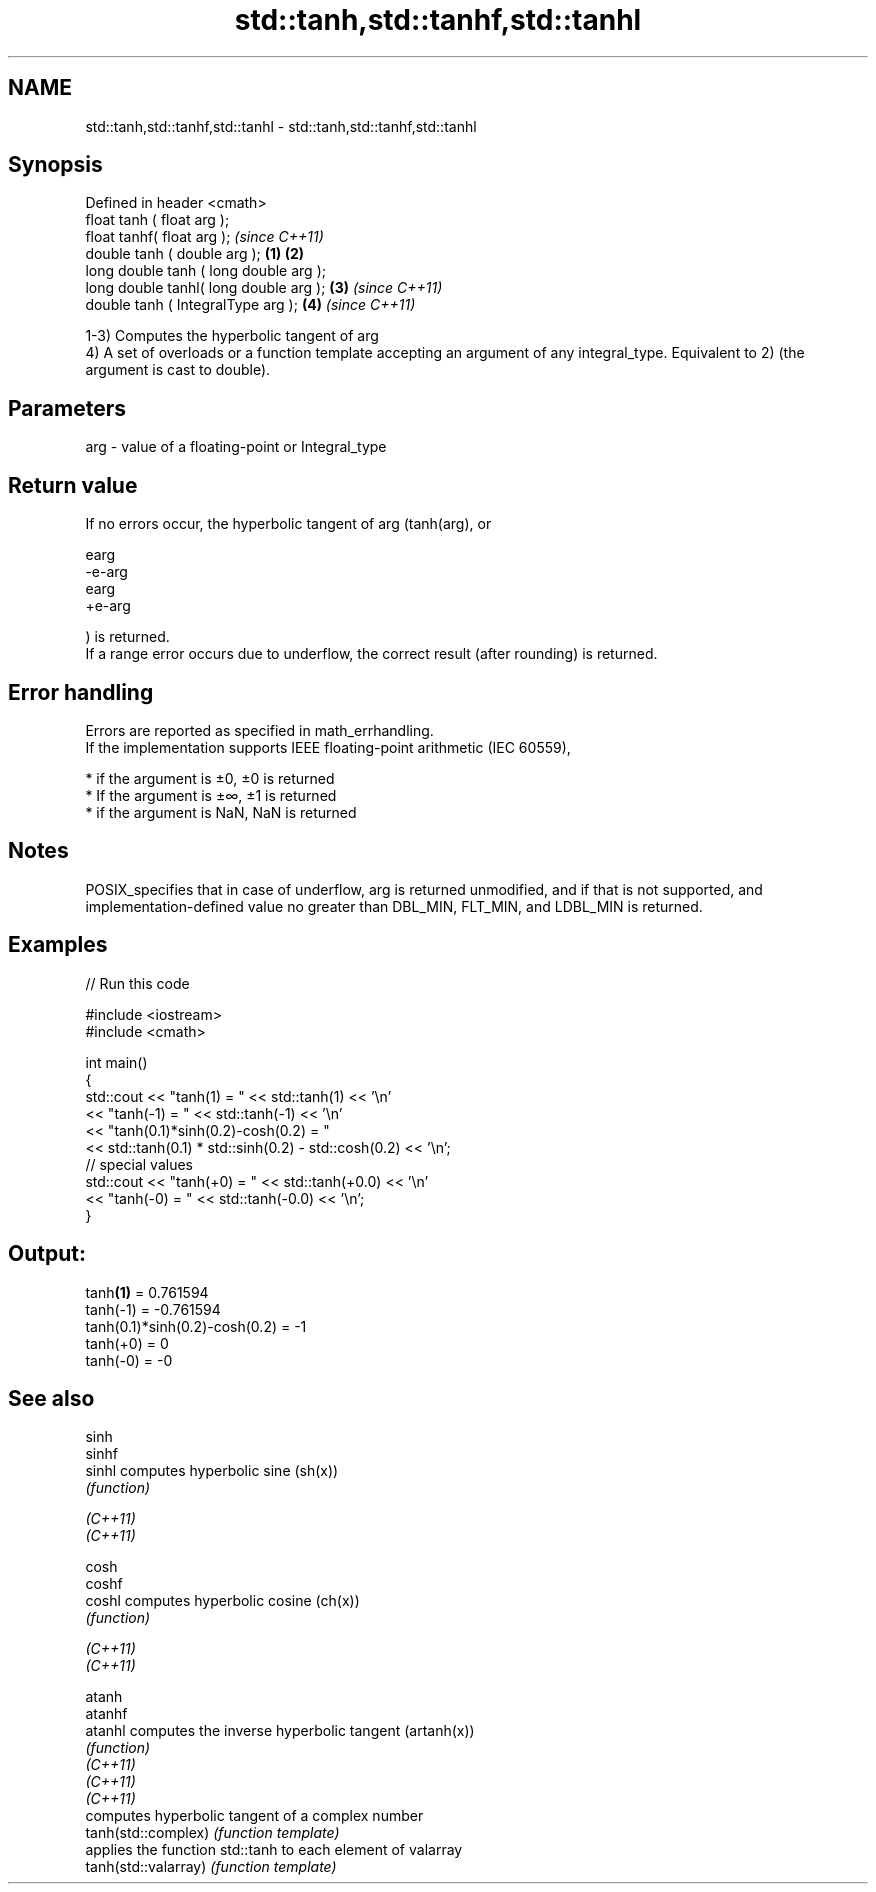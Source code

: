 .TH std::tanh,std::tanhf,std::tanhl 3 "2020.03.24" "http://cppreference.com" "C++ Standard Libary"
.SH NAME
std::tanh,std::tanhf,std::tanhl \- std::tanh,std::tanhf,std::tanhl

.SH Synopsis

  Defined in header <cmath>
  float tanh ( float arg );
  float tanhf( float arg );                     \fI(since C++11)\fP
  double tanh ( double arg );           \fB(1)\fP \fB(2)\fP
  long double tanh ( long double arg );
  long double tanhl( long double arg );     \fB(3)\fP               \fI(since C++11)\fP
  double tanh ( IntegralType arg );             \fB(4)\fP           \fI(since C++11)\fP

  1-3) Computes the hyperbolic tangent of arg
  4) A set of overloads or a function template accepting an argument of any integral_type. Equivalent to 2) (the argument is cast to double).

.SH Parameters


  arg - value of a floating-point or Integral_type


.SH Return value

  If no errors occur, the hyperbolic tangent of arg (tanh(arg), or

  earg
  -e-arg
  earg
  +e-arg

  ) is returned.
  If a range error occurs due to underflow, the correct result (after rounding) is returned.

.SH Error handling

  Errors are reported as specified in math_errhandling.
  If the implementation supports IEEE floating-point arithmetic (IEC 60559),

  * if the argument is ±0, ±0 is returned
  * If the argument is ±∞, ±1 is returned
  * if the argument is NaN, NaN is returned


.SH Notes

  POSIX_specifies that in case of underflow, arg is returned unmodified, and if that is not supported, and implementation-defined value no greater than DBL_MIN, FLT_MIN, and LDBL_MIN is returned.

.SH Examples

  
// Run this code

    #include <iostream>
    #include <cmath>

    int main()
    {
        std::cout << "tanh(1) = " << std::tanh(1) << '\\n'
                  << "tanh(-1) = " << std::tanh(-1) << '\\n'
                  << "tanh(0.1)*sinh(0.2)-cosh(0.2) = "
                  << std::tanh(0.1) * std::sinh(0.2) - std::cosh(0.2) << '\\n';
        // special values
        std::cout << "tanh(+0) = " << std::tanh(+0.0) << '\\n'
                  << "tanh(-0) = " <<  std::tanh(-0.0) << '\\n';
    }

.SH Output:

    tanh\fB(1)\fP = 0.761594
    tanh(-1) = -0.761594
    tanh(0.1)*sinh(0.2)-cosh(0.2) = -1
    tanh(+0) = 0
    tanh(-0) = -0


.SH See also



  sinh
  sinhf
  sinhl               computes hyperbolic sine (sh(x))
                      \fI(function)\fP

  \fI(C++11)\fP
  \fI(C++11)\fP

  cosh
  coshf
  coshl               computes hyperbolic cosine (ch(x))
                      \fI(function)\fP

  \fI(C++11)\fP
  \fI(C++11)\fP

  atanh
  atanhf
  atanhl              computes the inverse hyperbolic tangent (artanh(x))
                      \fI(function)\fP
  \fI(C++11)\fP
  \fI(C++11)\fP
  \fI(C++11)\fP
                      computes hyperbolic tangent of a complex number
  tanh(std::complex)  \fI(function template)\fP
                      applies the function std::tanh to each element of valarray
  tanh(std::valarray) \fI(function template)\fP




